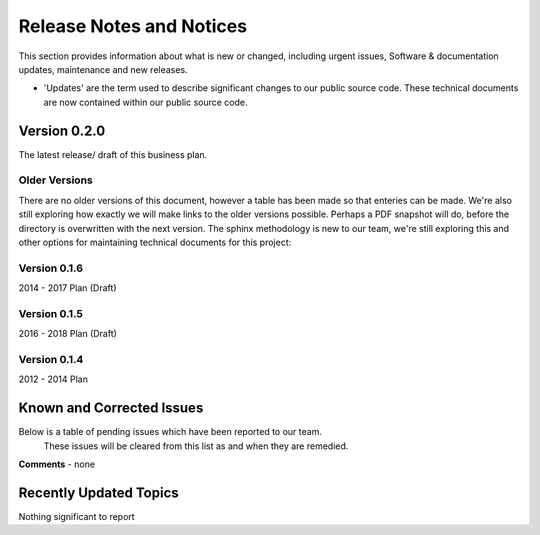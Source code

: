 Release Notes and Notices
================================================

This section provides information about what is new or changed, including urgent issues, Software & documentation updates, maintenance and new releases. 

- 'Updates' are the term used to describe significant changes to our public source code. These technical documents are now contained within our public source code. 

Version 0.2.0
~~~~~~~~~~~~~~~~~~~~~~~~~~~~~~~~~~~~~~~~~~~~~~~~~~~~~~~~ 

The latest release/ draft of this business plan.


Older Versions
####################

There are no older versions of this document, however a table has been made so that enteries can be made. We're also still exploring how exactly we will make links to the older versions possible. Perhaps a PDF snapshot will do, before the directory is overwritten with the next version. The sphinx methodology is new to our team, we're still exploring this and other options for maintaining technical documents for this project: 

.. csv-table:: Table 1.0 - Older Versions of this Document
   :file: _static/olderversions.csv
   :widths: 25, 25, 25, 25
   :header-rows: 1
   
   

Version 0.1.6
####################

2014 - 2017 Plan (Draft)


Version 0.1.5
####################

2016 - 2018 Plan (Draft)


Version 0.1.4
####################

2012 - 2014 Plan 
   

Known and Corrected Issues
~~~~~~~~~~~~~~~~~~~~~~~~~~~~~~~~~~~~~~~~~~~~~~~~~~~~~~

Below is a table of pending issues which have been reported to our team. 
	These issues will be cleared from this list as and when they are remedied. 

.. csv-table:: Table 1.1 - Known Issues
   :file: _static/issues.csv
   :widths: 10, 10, 20, 60
   :header-rows: 1
   
**Comments** - none 

Recently Updated Topics
~~~~~~~~~~~~~~~~~~~~~~~~

Nothing significant to report


